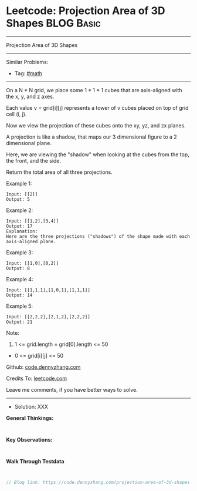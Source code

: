 * Leetcode: Projection Area of 3D Shapes                         :BLOG:Basic:
#+STARTUP: showeverything
#+OPTIONS: toc:nil \n:t ^:nil creator:nil d:nil
:PROPERTIES:
:type:     math
:END:
---------------------------------------------------------------------
Projection Area of 3D Shapes
---------------------------------------------------------------------
#+BEGIN_HTML
<a href="https://github.com/dennyzhang/code.dennyzhang.com/tree/master/problems/projection-area-of-3d-shapes"><img align="right" width="200" height="183" src="https://www.dennyzhang.com/wp-content/uploads/denny/watermark/github.png" /></a>
#+END_HTML
Similar Problems:
- Tag: [[https://code.dennyzhang.com/tag/math][#math]]
---------------------------------------------------------------------

On a N * N grid, we place some 1 * 1 * 1 cubes that are axis-aligned with the x, y, and z axes.

Each value v = grid[i][j] represents a tower of v cubes placed on top of grid cell (i, j).

Now we view the projection of these cubes onto the xy, yz, and zx planes.

A projection is like a shadow, that maps our 3 dimensional figure to a 2 dimensional plane. 

Here, we are viewing the "shadow" when looking at the cubes from the top, the front, and the side.

Return the total area of all three projections.

Example 1:
#+BEGIN_EXAMPLE
Input: [[2]]
Output: 5
#+END_EXAMPLE

Example 2:
#+BEGIN_EXAMPLE
Input: [[1,2],[3,4]]
Output: 17
Explanation: 
Here are the three projections ("shadows") of the shape made with each axis-aligned plane.
#+END_EXAMPLE

[[Leetcode: Projection Area of 3D Shapes][https://raw.githubusercontent.com/dennyzhang/code.dennyzhang.com/master/images/shadow.png]]

Example 3:
#+BEGIN_EXAMPLE
Input: [[1,0],[0,2]]
Output: 8
#+END_EXAMPLE

Example 4:
#+BEGIN_EXAMPLE
Input: [[1,1,1],[1,0,1],[1,1,1]]
Output: 14
#+END_EXAMPLE

Example 5:
#+BEGIN_EXAMPLE
Input: [[2,2,2],[2,1,2],[2,2,2]]
Output: 21
#+END_EXAMPLE

Note:

1. 1 <= grid.length = grid[0].length <= 50
- 0 <= grid[i][j] <= 50

Github: [[https://github.com/dennyzhang/code.dennyzhang.com/tree/master/problems/projection-area-of-3d-shapes][code.dennyzhang.com]]

Credits To: [[https://leetcode.com/problems/projection-area-of-3d-shapes/description/][leetcode.com]]

Leave me comments, if you have better ways to solve.
---------------------------------------------------------------------
- Solution: XXX

*General Thinkings:*
#+BEGIN_EXAMPLE

#+END_EXAMPLE

*Key Observations:*
#+BEGIN_EXAMPLE

#+END_EXAMPLE

*Walk Through Testdata*
#+BEGIN_EXAMPLE

#+END_EXAMPLE

#+BEGIN_SRC go
// Blog link: https://code.dennyzhang.com/projection-area-of-3d-shapes

#+END_SRC

#+BEGIN_HTML
<div style="overflow: hidden;">
<div style="float: left; padding: 5px"> <a href="https://www.linkedin.com/in/dennyzhang001"><img src="https://www.dennyzhang.com/wp-content/uploads/sns/linkedin.png" alt="linkedin" /></a></div>
<div style="float: left; padding: 5px"><a href="https://github.com/dennyzhang"><img src="https://www.dennyzhang.com/wp-content/uploads/sns/github.png" alt="github" /></a></div>
<div style="float: left; padding: 5px"><a href="https://www.dennyzhang.com/slack" target="_blank" rel="nofollow"><img src="https://slack.dennyzhang.com/badge.svg" alt="slack"/></a></div>
</div>
#+END_HTML
